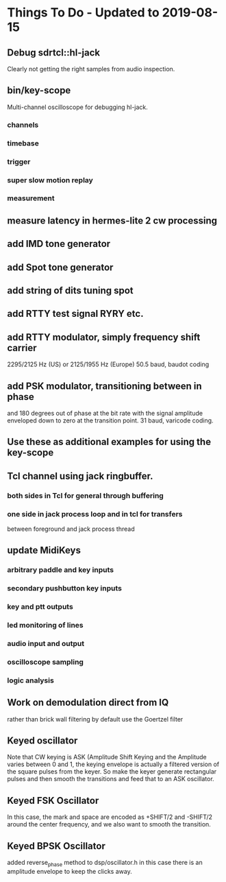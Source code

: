 * Things To Do - Updated to 2019-08-15
** Debug sdrtcl::hl-jack
   Clearly not getting the right samples from audio inspection.
** bin/key-scope
   Multi-channel oscilloscope for debugging hl-jack.
*** channels    
*** timebase
*** trigger
*** super slow motion replay
*** measurement
** measure latency in hermes-lite 2 cw processing
** add IMD tone generator
** add Spot tone generator
** add string of dits tuning spot
** add RTTY test signal RYRY etc.
** add RTTY modulator, simply frequency shift carrier
   2295/2125 Hz (US) or 2125/1955 Hz (Europe)
   50.5 baud, baudot coding
** add PSK modulator, transitioning between in phase
   and 180 degrees out of phase at the bit rate with
   the signal amplitude enveloped down to zero at the
   transition point.
   31 baud, varicode coding.
** Use these as additional examples for using the key-scope
** Tcl channel using jack ringbuffer.
*** both sides in Tcl for general through buffering
*** one side in jack process loop and in tcl for transfers
    between foreground and jack process thread
** update MidiKeys
*** arbitrary paddle and key inputs
*** secondary pushbutton key inputs
*** key and ptt outputs
*** led monitoring of lines
*** audio input and output
*** oscilloscope sampling
*** logic analysis
** Work on demodulation direct from IQ
   rather than brick wall filtering by default
   use the Goertzel filter
** Keyed oscillator
   Note that CW keying is ASK (Amplitude Shift Keying
   and the Amplitude varies between 0 and 1, the
   keying envelope is actually a filtered version
   of the square pulses from the keyer.  So make
   the keyer generate rectangular pulses and then
   smooth the transitions and feed that to an ASK
   oscillator.
** Keyed FSK Oscillator
   In this case, the mark and space are encoded as
   +SHIFT/2 and -SHIFT/2 around the center frequency,
   and we also want to smooth the transition.
** Keyed BPSK Oscillator
   added reverse_phase method to dsp/oscillator.h
   in this case there is an amplitude envelope to
   keep the clicks away.
